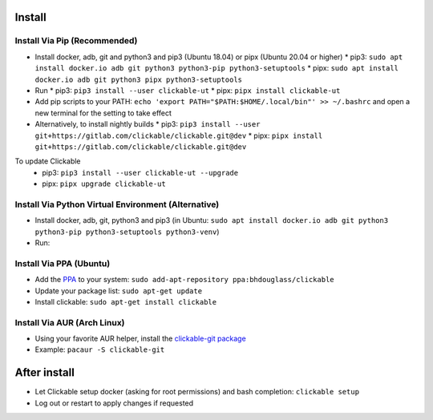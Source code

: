 .. _install:

Install
=======

Install Via Pip (Recommended)
-----------------------------

* Install docker, adb, git and python3 and pip3 (Ubuntu 18.04) or pipx (Ubuntu 20.04 or higher)
  * pip3: ``sudo apt install docker.io adb git python3 python3-pip python3-setuptools``
  * pipx: ``sudo apt install docker.io adb git python3 pipx python3-setuptools``
* Run
  * pip3: ``pip3 install --user clickable-ut``
  * pipx: ``pipx install clickable-ut``
* Add pip scripts to your PATH: ``echo 'export PATH="$PATH:$HOME/.local/bin"' >> ~/.bashrc`` and open a new terminal for the setting to take effect

* Alternatively, to install nightly builds
  * pip3: ``pip3 install --user git+https://gitlab.com/clickable/clickable.git@dev``
  * pipx: ``pipx install git+https://gitlab.com/clickable/clickable.git@dev``

To update Clickable
  * pip3: ``pip3 install --user clickable-ut --upgrade``
  * pipx: ``pipx upgrade clickable-ut``

Install Via Python Virtual Environment (Alternative)
----------------------------------------------------

* Install docker, adb, git, python3 and pip3
  (in Ubuntu: ``sudo apt install docker.io adb git python3 python3-pip python3-setuptools python3-venv``)
* Run: 

.. code-block:: bash
   :linenos:
   
   # Create a virtual environment called .venv
   python3 -m venv .venv --system-site-packages
   # Activate the virtual env
   source ./.venv/bin/activate
   # Install clickable
   pip install clickable-ut --upgrade
   # Create clickable app
   clickable create --dir ./


Install Via PPA (Ubuntu)
------------------------

* Add the `PPA <https://launchpad.net/~bhdouglass/+archive/ubuntu/clickable>`__ to your system: ``sudo add-apt-repository ppa:bhdouglass/clickable``
* Update your package list: ``sudo apt-get update``
* Install clickable: ``sudo apt-get install clickable``

Install Via AUR (Arch Linux)
----------------------------

* Using your favorite AUR helper, install the `clickable-git package <https://aur.archlinux.org/packages/clickable-git/>`__
* Example: ``pacaur -S clickable-git``

After install
=============

* Let Clickable setup docker (asking for root permissions) and bash completion: ``clickable setup``
* Log out or restart to apply changes if requested

